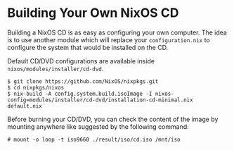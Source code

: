 * Building Your Own NixOS CD
  :PROPERTIES:
  :CUSTOM_ID: sec-building-cd
  :END:

Building a NixOS CD is as easy as configuring your own computer. The
idea is to use another module which will replace your
=configuration.nix= to configure the system that would be installed on
the CD.

Default CD/DVD configurations are available inside
=nixos/modules/installer/cd-dvd=.

#+BEGIN_EXAMPLE
  $ git clone https://github.com/NixOS/nixpkgs.git
  $ cd nixpkgs/nixos
  $ nix-build -A config.system.build.isoImage -I nixos-config=modules/installer/cd-dvd/installation-cd-minimal.nix default.nix
#+END_EXAMPLE

Before burning your CD/DVD, you can check the content of the image by
mounting anywhere like suggested by the following command:

#+BEGIN_EXAMPLE
  # mount -o loop -t iso9660 ./result/iso/cd.iso /mnt/iso
#+END_EXAMPLE
